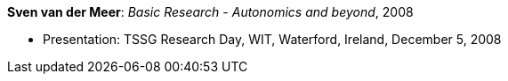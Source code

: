 *Sven van der Meer*: _Basic Research - Autonomics and beyond_, 2008

* Presentation: TSSG Research Day, WIT, Waterford, Ireland, December 5, 2008
ifdef::local[]
* Local links:
    link:/library/talks/presentation/vandermeer-tssg_day-2008.ppt[PPT]
endif::[]

